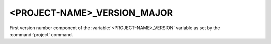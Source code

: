 <PROJECT-NAME>_VERSION_MAJOR
----------------------------

First version number component of the :variable:`<PROJECT-NAME>_VERSION`
variable as set by the :command:`project` command.

